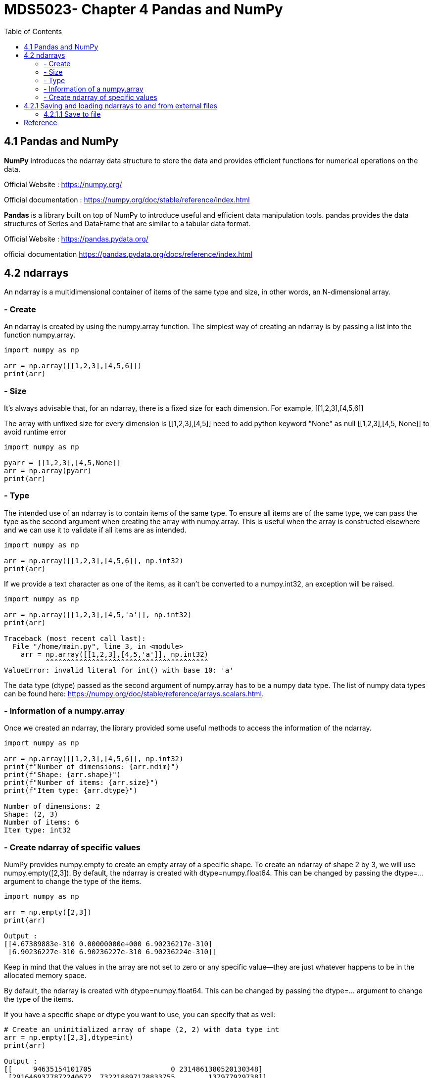 = MDS5023- Chapter 4 Pandas and NumPy
:toc:
 
== 4.1 Pandas and NumPy
*NumPy* introduces the ndarray data structure to store the data and provides efficient functions for numerical operations on the data.

Official Website : https://numpy.org/ 

Official documentation : https://numpy.org/doc/stable/reference/index.html


*Pandas* is a library built on top of NumPy to introduce useful and efficient data manipulation tools. pandas provides the data structures of Series and DataFrame that are similar to a tabular data format. 

Official Website : https://pandas.pydata.org/ 

official documentation https://pandas.pydata.org/docs/reference/index.html

== 4.2 ndarrays
An ndarray is a multidimensional container of items of the same type and size, in other words, an N-dimensional array. 

=== - Create
An ndarray is created by using the numpy.array function. The simplest way of creating an ndarray is by passing a list into the function numpy.array. 

[source,python]
----
import numpy as np

arr = np.array([[1,2,3],[4,5,6]])
print(arr)
----

=== - Size
It's always advisable that, for an ndarray, there is a fixed size for each dimension.
For example, [[1,2,3],[4,5,6]]

The array with unfixed size for every dimension is [[1,2,3],[4,5]] need to add python keyword "None" as null [[1,2,3],[4,5, None]] to avoid runtime error

[source, python]
----
import numpy as np

pyarr = [[1,2,3],[4,5,None]]
arr = np.array(pyarr)
print(arr)
----

=== - Type

The intended use of an ndarray is to contain items of the same type. To ensure all items are of the same type, we can pass the type as the second argument when creating the array with numpy.array. This is useful when the array is constructed elsewhere and we can use it to validate if all items are as intended.

[source, python]
----
import numpy as np

arr = np.array([[1,2,3],[4,5,6]], np.int32)
print(arr)
----

If we provide a text character as one of the items, as it can't be converted to a numpy.int32, an exception will be raised.

[source, python]
----

import numpy as np

arr = np.array([[1,2,3],[4,5,'a']], np.int32)
print(arr)

Traceback (most recent call last):
  File "/home/main.py", line 3, in <module>
    arr = np.array([[1,2,3],[4,5,'a']], np.int32)
          ^^^^^^^^^^^^^^^^^^^^^^^^^^^^^^^^^^^^^^^
ValueError: invalid literal for int() with base 10: 'a'
----

The data type (dtype) passed as the second argument of numpy.array has to be a numpy data type. The list of numpy data types can be found here: https://numpy.org/doc/stable/reference/arrays.scalars.html.


=== - Information of a numpy.array

Once we created an ndarray, the library provided some useful methods to access the information of the ndarray.

[source, python]
----
import numpy as np

arr = np.array([[1,2,3],[4,5,6]], np.int32)
print(f"Number of dimensions: {arr.ndim}")
print(f"Shape: {arr.shape}")
print(f"Number of items: {arr.size}")
print(f"Item type: {arr.dtype}")

Number of dimensions: 2
Shape: (2, 3)
Number of items: 6
Item type: int32

---- 

=== - Create ndarray of specific values

NumPy provides numpy.empty to create an empty array of a specific shape. To create an ndarray of shape 2 by 3, we will use numpy.empty([2,3]). By default, the ndarray is created with dtype=numpy.float64. This can be changed by passing the dtype=... argument to change the type of the items.
[source, python]
----
import numpy as np

arr = np.empty([2,3])
print(arr)

Output :
[[4.67389883e-310 0.00000000e+000 6.90236217e-310]
 [6.90236227e-310 6.90236227e-310 6.90236224e-310]]
----

Keep in mind that the values in the array are not set to zero or any specific value—they are just whatever happens to be in the allocated memory space.

By default, the ndarray is created with dtype=numpy.float64. This can be changed by passing the dtype=... argument to change the type of the items.

If you have a specific shape or dtype you want to use, you can specify that as well:

[source, python]
----
# Create an uninitialized array of shape (2, 2) with data type int
arr = np.empty([2,3],dtype=int)
print(arr)

Output :
[[     94635154101705                   0 2314861380520130348]
 [2916469377872240672  732218897178833755        137977929738]]
----

We can then use the .fill method of the ndarray to populate all the items as a certain value.

[source, python]
----

import numpy as np
arr = np.empty([2,3])
arr.fill(3)
print(arr)

Output: 
[[3. 3. 3.]
 [3. 3. 3.]]
----
To accelerate this process, NumPy has also provided the function of numpy.ones, numpy.zeros, and numpy.full:


* numpy.ones creates an array filled with 1's

* numpy.zeros creates an array filled with 0's 
 
* numpy.full creates an array filled with specified value.

[source, python]
----
import numpy as np

shape = [2,3]
arr = np.ones(shape)
print(arr)
print("")
arr = np.zeros(shape)
print(arr)
print("")
arr = np.full(shape, 3)
print(arr)

Output:

[[1. 1. 1.]
 [1. 1. 1.]]

[[0. 0. 0.]
 [0. 0. 0.]]

[[3 3 3]
 [3 3 3]]
----

If we have an array and we want to create an empty array with the same shape, NumPy provides the function numpy.empty_like to help us to achieve it.

[source, python]
----
import numpy as np

ori = np.array([[1,2,3],[4,5,6]])
arr = np.empty_like(ori)
arr.fill(4)
print(arr)

Output:
[[4 4 4]
 [4 4 4]]
----


== 4.2.1 Saving and loading ndarrays to and from external files

=== 4.2.1.1 Save to file
An ndarray can be saved to external file. NumPy provides the functions to deal with two types of files:

* the binary files (.npy, .npz)

* the text files

[source, text]
----
numpy.save(file, arr)
----

The numpy.save saves an ndarray to a binary file with the extension of .npy. 

The first argument is the filename to be saved to, and the second argument is the ndarray to be saved


If there are more than one ndarray that need to be saved to the same file, we will need to use numpy.savez(file, arr1, arr2, ...). This will save the ndarrays to a binary file with the extension of .npz

[source, text]
----
numpy.savetxt(file, arr)
----
numpy.savetxt saves an ndarray to a text file. By default, the data is formatted as %.18e separated with space. %.18e means a scientific notation with 18 digits printed after the decimal point. These defaults can be modified as optional arguments for numpy.savetxt. 



















== Reference
https://pandas.pydata.org/
